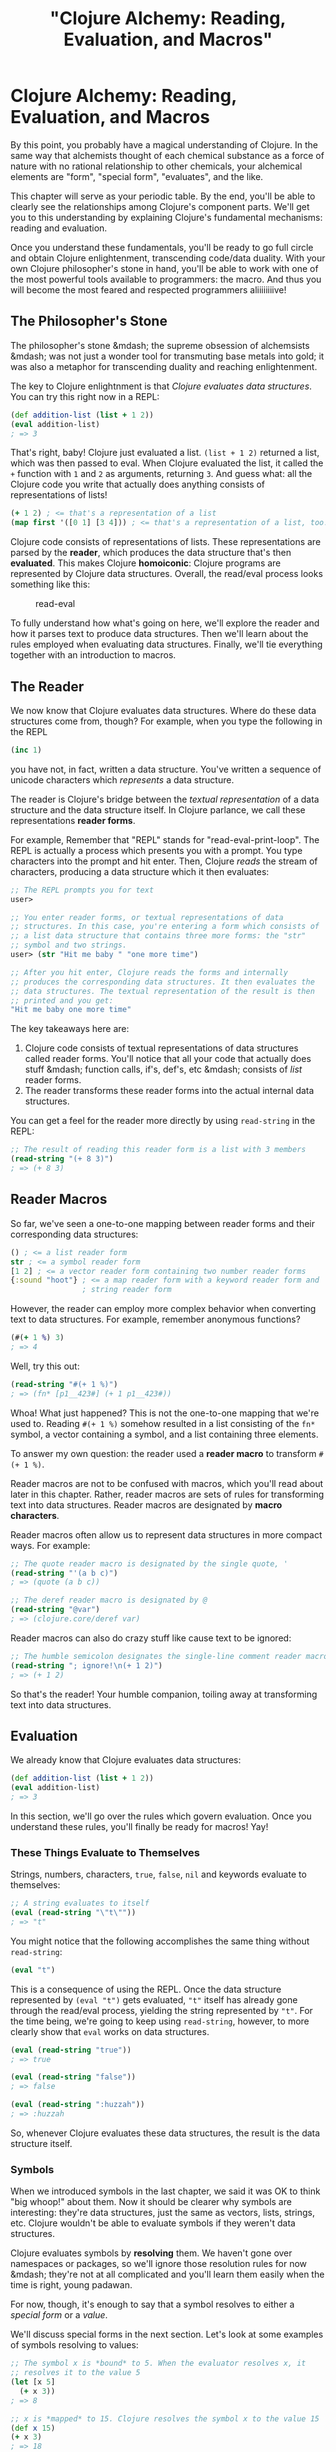 #+Title: "Clojure Alchemy: Reading, Evaluation, and Macros"
#+MDH_LINK_TITLE: "Clojure Alchemy: Reading, Evaluation and Macros"
#+OPTIONS: toc:nil num:nil creator:nil author:nil

* Clojure Alchemy: Reading, Evaluation, and Macros

By this point, you probably have a magical understanding of Clojure.
In the same way that alchemists thought of each chemical substance as
a force of nature with no rational relationship to other chemicals,
your alchemical elements are "form", "special form", "evaluates", and
the like.

This chapter will serve as your periodic table. By the end, you'll be
able to clearly see the relationships among Clojure's component parts.
We'll get you to this understanding by explaining Clojure's
fundamental mechanisms: reading and evaluation.

Once you understand these fundamentals, you'll be ready to go full
circle and obtain Clojure enlightenment, transcending code/data
duality. With your own Clojure philosopher's stone in hand, you'll be
able to work with one of the most powerful tools available to
programmers: the macro. And thus you will become the most feared and
respected programmers aliiiiiiiive!

** The Philosopher's Stone

The philosopher's stone &mdash; the supreme obsession of alchemsists
&mdash; was not just a wonder tool for transmuting base metals into
gold; it was also a metaphor for transcending duality and reaching
enlightenment.

The key to Clojure enlightnment is that /Clojure evaluates data
structures/. You can try this right now in a REPL:

#+BEGIN_SRC clojure
(def addition-list (list + 1 2))
(eval addition-list)
; => 3
#+END_SRC

That's right, baby! Clojure just evaluated a list. =(list + 1 2)=
returned a list, which was then passed to eval. When Clojure evaluated
the list, it called the =+= function with =1= and =2= as arguments,
returning =3=. And guess what: all the Clojure code you write that
actually does anything consists of representations of lists!

#+BEGIN_SRC clojure
(+ 1 2) ; <= that's a representation of a list
(map first '([0 1] [3 4])) ; <= that's a representation of a list, too!
#+END_SRC

Clojure code consists of representations of lists. These
representations are parsed by the *reader*, which produces the data
structure that's then *evaluated*. This makes Clojure *homoiconic*:
Clojure programs are represented by Clojure data structures. Overall,
the read/eval process looks something like this:

#+CAPTION: read-eval
[[../content/images/read-eval/read-eval.png]]

To fully understand how what's going on here, we'll explore the
reader and how it parses text to produce data structures. Then we'll
learn about the rules employed when evaluating data structures.
Finally, we'll tie everything together with an introduction to macros.

** The Reader

We now know that Clojure evaluates data structures. Where do these
data structures come from, though? For example, when you type the
following in the REPL

#+BEGIN_SRC clojure
(inc 1)
#+END_SRC

you have not, in fact, written a data structure. You've written a
sequence of unicode characters which /represents/ a data structure.

The reader is Clojure's bridge between the /textual representation/ of
a data structure and the data structure itself. In Clojure parlance,
we call these representations *reader forms*.

For example, Remember that "REPL" stands for "read-eval-print-loop".
The REPL is actually a process which presents you with a prompt. You
type characters into the prompt and hit enter. Then, Clojure /reads/
the stream of characters, producing a data structure which it then
evaluates:

#+BEGIN_SRC clojure
;; The REPL prompts you for text
user>

;; You enter reader forms, or textual representations of data
;; structures. In this case, you're entering a form which consists of
;; a list data structure that contains three more forms: the "str"
;; symbol and two strings.
user> (str "Hit me baby " "one more time")

;; After you hit enter, Clojure reads the forms and internally
;; produces the corresponding data structures. It then evaluates the
;; data structures. The textual representation of the result is then
;; printed and you get:
"Hit me baby one more time"
#+END_SRC

The key takeaways here are:

1. Clojure code consists of textual representations of data structures
   called reader forms. You'll notice that all your code that actually
   does stuff &mdash; function calls, if's, def's, etc &mdash;
   consists of /list/ reader forms.
2. The reader transforms these reader forms into the actual internal
   data structures.

You can get a feel for the reader more directly by using =read-string=
in the REPL:

#+BEGIN_SRC clojure
;; The result of reading this reader form is a list with 3 members
(read-string "(+ 8 3)")
; => (+ 8 3)
#+END_SRC

** Reader Macros

So far, we've seen a one-to-one mapping between reader forms and their
corresponding data structures:

#+BEGIN_SRC clojure
() ; <= a list reader form
str ; <= a symbol reader form
[1 2] ; <= a vector reader form containing two number reader forms
{:sound "hoot"} ; <= a map reader form with a keyword reader form and
                ; string reader form
#+END_SRC

However, the reader can employ more complex behavior when converting
text to data structures. For example, remember anonymous functions?

#+BEGIN_SRC clojure
(#(+ 1 %) 3)
; => 4
#+END_SRC

Well, try this out:

#+BEGIN_SRC clojure
(read-string "#(+ 1 %)")
; => (fn* [p1__423#] (+ 1 p1__423#))
#+END_SRC

Whoa! What just happened? This is not the one-to-one mapping that
we're used to. Reading =#(+ 1 %)= somehow resulted in a list
consisting of the =fn*= symbol, a vector containing a symbol, and a
list containing three elements.

To answer my own question: the reader used a *reader macro* to
transform  =#(+ 1 %)=.

Reader macros are not to be confused with macros, which you'll read
about later in this chapter. Rather, reader macros are sets of rules
for transforming text into data structures. Reader macros are
designated by *macro characters*.

Reader macros often allow us to represent data structures in more
compact ways. For example:

#+BEGIN_SRC clojure
;; The quote reader macro is designated by the single quote, '
(read-string "'(a b c)")
; => (quote (a b c))

;; The deref reader macro is designated by @
(read-string "@var")
; => (clojure.core/deref var)
#+END_SRC

Reader macros can also do crazy stuff like cause text to be ignored:

#+BEGIN_SRC clojure
;; The humble semicolon designates the single-line comment reader macro
(read-string "; ignore!\n(+ 1 2)")
; => (+ 1 2)
#+END_SRC

So that's the reader! Your humble companion, toiling away at
transforming text into data structures.

** Evaluation

We already know that Clojure evaluates data structures:

#+BEGIN_SRC clojure
(def addition-list (list + 1 2))
(eval addition-list)
; => 3
#+END_SRC

In this section, we'll go over the rules which govern evaluation. Once
you understand these rules, you'll finally be ready for macros! Yay!

*** These Things Evaluate to Themselves

Strings, numbers, characters, =true=, =false=, =nil= and keywords evaluate
to themselves:

#+BEGIN_SRC clojure
;; A string evaluates to itself
(eval (read-string "\"t\""))
; => "t"
#+END_SRC

You might notice that the following accomplishes the same thing
without =read-string=:

#+BEGIN_SRC clojure
(eval "t")
#+END_SRC

This is a consequence of using the REPL. Once the data structure
represented by =(eval "t")= gets evaluated, ="t"= itself has already
gone through the read/eval process, yielding the string represented by
="t"=. For the time being, we're going to keep using =read-string=,
however, to more clearly show that =eval= works on data structures.

#+BEGIN_SRC clojure
(eval (read-string "true"))
; => true

(eval (read-string "false"))
; => false

(eval (read-string ":huzzah"))
; => :huzzah
#+END_SRC

So, whenever Clojure evaluates these data structures, the result is
the data structure itself.

*** Symbols

When we introduced symbols in the last chapter, we said it was OK to
think "big whoop!" about them. Now it should be clearer why symbols
are interesting: they're data structures, just the same as vectors,
lists, strings, etc. Clojure wouldn't be able to evaluate symbols if
they weren't data structures.

Clojure evaluates symbols by *resolving* them. We haven't gone over
namespaces or packages, so we'll ignore those resolution rules for now
&mdash; they're not at all complicated and you'll learn them easily
when the time is right, young padawan.

For now, though, it's enough to say that a symbol resolves to either a
/special form/ or a /value/.

We'll discuss special forms in the next section. Let's look at some
examples of symbols resolving to values:

#+BEGIN_SRC clojure
;; The symbol x is *bound* to 5. When the evaluator resolves x, it
;; resolves it to the value 5
(let [x 5]
  (+ x 3))
; => 8

;; x is *mapped* to 15. Clojure resolves the symbol x to the value 15
(def x 15)
(+ x 3)
; => 18

;; x is *mapped* 15, but we introduce a *local binding* of x to 5.
;; x is resolved 5
(def x 15)
(let [x 5]
  (+ x 3))
; => 8

;; The "closest" binding takes precedence
(let [x 5]
  (let [x 6]
    (+ x 3)))
; => 9

;; exclaim is *mapped* to a function. Within the function body,
;; exclamation is *bound* to the argument passed to the function
(defn exclaim
  [exclamation]
  (str exclamation "!"))
(exclaim "Hadoken")
; => "Hadoken!"
#+END_SRC

So in general, Clojure resolves a symbol by:

1. Looking up whether the symbol names a special form. If it doesn't...
2. Trying to find a local binding. If it doesn't...
3. Trying to find a mapping introduced by =def=. If it doesn't...
4. Throwing an exception

*** Lists

If the data structure is an empty list, it evaluates to an empty list:

#+BEGIN_SRC clojure
(eval (read-string "()"))
; => ()
#+END_SRC

Otherwise, it is a /call/ to the first element of the list.

**** Function Calls

We're familiar with function calls:

#+BEGIN_SRC clojure
;; The + symbol resolves to a function. The function is *called* with
;; the arguments 1 and 2
(+ 1 2)
; => 3
#+END_SRC

When performing a function call, each operand is fully evaluated
and then passed to the function as an argument.

**** Special Forms

You can also call /special forms/. For example:

#+BEGIN_SRC clojure
(eval (read-string "(if true 1 2)"))
; => 1
#+END_SRC

In the above example, we evaluated a data structure which consisted of
the following:

1. The =if= symbol
2. The value =true=
3. The value =1=
4. The value =2=

=if= got resolved to the =if special form=. For the sake of brevity,
we're going to say "the =if= special form" or even just =if= instead
of "the special form whose symbol is =if=".

In resolving the list data structure, we /called/ =if= with the
/operands/ =true=, =1=, and =2=.

In general, special forms are special because they implement core
behavior that can't be implemented with functions. For example, when
you call a function, each operand gets evaluated. With =if=, however,
you don't want each operand to be evaluated.

Another important special form is =quote=. When we introduced lists in
the last chapter, we represented them like this:

#+BEGIN_SRC clojure
'(a b c)
#+END_SRC

As we saw in the Reader section, this invoke a reader macro so that we
end up with:

#+END_SRC
(quote (a b c))
; => (a b c)
#+END_SRC

Normally, Clojure would try to resolve the =a= symbol and then /call/
it because it's the first element of a list. The =quote= special form
tells the evaluator "instead of evaluating my next data structure like
normal, just return the data structure itself."

=def=, =let=, =loop=, =fn=, and =recur= are all special forms as well.
You can see why - they don't get evaluated in the same way as
functions.

So, when Clojure evaluates a list data structure, it calls a function
or a special form. It can also call macros, which we're now ready to
learn about!

** Macros

Macros actually behave very similarly to functions. They take
arguments and return a value, just like a function would.

What makes them interesting and powerful is the way they fit in to the
evaluation process. Let's look at an example:

#+BEGIN_SRC clojure
(defmacro ignore-last-operand
  [function-call]
  (let [c (count function-call)]
    (take (dec c) function-call)))

(ignore-last-operand (+ 1 2 10))
; => 3

;; This will not print anything
(ignore-last-operand (+ 1 2 (println "look at me!!!")))
; => 3
#+END_SRC

Clearly, this isn't a function call! There is no way possible for a
function to "reach into" one of its operands and alter it. The
difference is all in the way functions and macros are evaluated:

1. When you call a function, each of its operands is evaluated before
   being passed to the function as an argument. By contrast, when you
   call a macro, the operands are /not/ evaluated. In particular,
   symbols are not resolved &mdash; they are passed as symbols. Lists
   are not evaluated by calling a function, special form, or macro
   &mdash; the unevaluated list data structure itself is passed in.

   In the above example, the macro =ignore-last-operand= receives the
   list =(+ 1 2 10)= as its argument, /not/ the value =13=.

2. The data structure returned by a function is /not/ evaluated, but
   the data structure returned by a macro /is/. In the above example,
   =ignore-last-operand= returned the list =(+ 1 2)= both times, and
   both times that list was then evaluated, resulting in the =+=
   function being called.

Macros allow you to use the full power of Clojure to transform the
data structures used to represent your program into completely
different data structures which then get evaluated. They thus enable
syntax abstraction.

"Syntax abstraction" sounds a little too abstract (ha ha!), so let's
explore that a little.

*** A Syntax Abstraction Example: The -> Macro

Often, our Clojure code consists of a bunch of nested function calls.
For example, I use the following function in one of my projects:

#+BEGIN_SRC clojure
(defn read-resource
  "Read a resource into a string"
  [path]
  (read-string (slurp (io/resource path))))
#+END_SRC

In order to understand the function body, you have to find the
innermost form, in this case =(io/resource path)=, and then work your
way outward from right to left to see how the result of each function
gets passed to another function. This right-to-left flow is opposite
to what Western programmers are used to.

The =->= macro lets you rewrite the function like this:

#+BEGIN_SRC clojure
(defn read-resource
  [path]
  (-> path
      io/resource
      slurp
      read-string))
#+END_SRC

You can read this as "=path= gets passed to =io/resource=. The result
gets passed to =slurp=. The result of that gets passed to
=read-string=.

So these two functions are entirely equivalent. However, the second
one can be easier understand because we can approach it from top to
bottom, a direction we're used to. The =->= also has the benefit that
we can leave out parentheses, which means there's less visual noise
for our poor, strained eyes to contend with.

This is a /syntactical abstraction/ because it lets us write code in a
syntax that's different from Clojure's built-in syntax, but which is
preferable for human consumption.

Here's another syntax abstraction:

#+BEGIN_SRC clojure
(defmacro backwards
  [form]
  (reverse form))
(backwards (" cowboys" "mamas don't let your babies grow up to be" str))
; => "mamas don't let your babies grow up to be cowboys"
#+END_SRC

As you can see, this lets us write expressions backwards. It's just a
toy example, of course, but you get the idea: macros give us complete
freedom to express programs however we want to.

In a later chapter we'll fully explore how to write macros. Fun!
